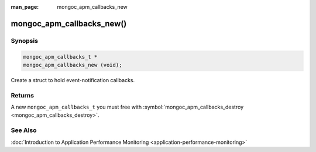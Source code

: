 :man_page: mongoc_apm_callbacks_new

mongoc_apm_callbacks_new()
==========================

Synopsis
--------

.. code-block:: none

  mongoc_apm_callbacks_t *
  mongoc_apm_callbacks_new (void);

Create a struct to hold event-notification callbacks.

Returns
-------

A new ``mongoc_apm_callbacks_t`` you must free with :symbol:`mongoc_apm_callbacks_destroy <mongoc_apm_callbacks_destroy>`.

See Also
--------

:doc:`Introduction to Application Performance Monitoring <application-performance-monitoring>`

